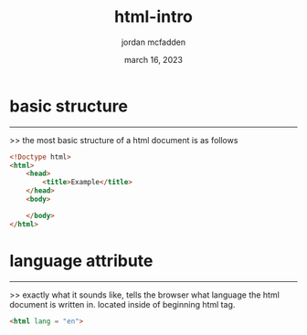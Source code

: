 :PROPERTIES:
:ID:       17C50F4C-45DD-4B93-9EEF-72A83630A634
:END:
#+title: html-intro
#+author: jordan mcfadden
#+date: march 16, 2023
#+description: fuck w/ this page
#+category: brain

* basic structure
-----------------
>> the most basic structure of a html document is as follows
#+begin_src html
<!Doctype html>
<html>
    <head>
        <title>Example</title>
    </head>
    <body>

    </body>
</html>
#+end_src


* language attribute
--------------------
>> exactly what it sounds like, tells the browser what language the html
   document is written in. located inside of beginning html tag.

#+begin_src html
<html lang = "en">
#+end_src
